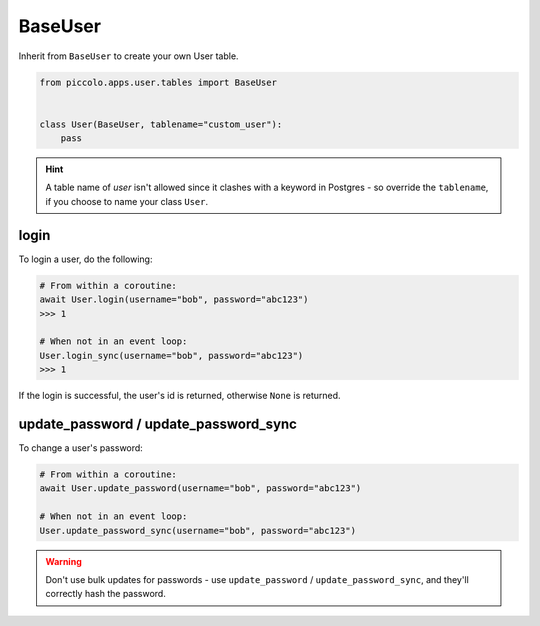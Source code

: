 .. _BaseUser:

BaseUser
========

Inherit from ``BaseUser`` to create your own User table.

.. code-block:: python

    from piccolo.apps.user.tables import BaseUser


    class User(BaseUser, tablename="custom_user"):
        pass

.. hint:: A table name of `user` isn't allowed since it clashes with a keyword in Postgres - so override the ``tablename``, if you choose to name your class ``User``.

login
-----

To login a user, do the following:

.. code-block:: python

    # From within a coroutine:
    await User.login(username="bob", password="abc123")
    >>> 1

    # When not in an event loop:
    User.login_sync(username="bob", password="abc123")
    >>> 1

If the login is successful, the user's id is returned, otherwise ``None`` is
returned.

update_password / update_password_sync
--------------------------------------

To change a user's password:

.. code-block:: python

    # From within a coroutine:
    await User.update_password(username="bob", password="abc123")

    # When not in an event loop:
    User.update_password_sync(username="bob", password="abc123")

.. warning:: Don't use bulk updates for passwords - use ``update_password`` /
   ``update_password_sync``, and they'll correctly hash the password.

